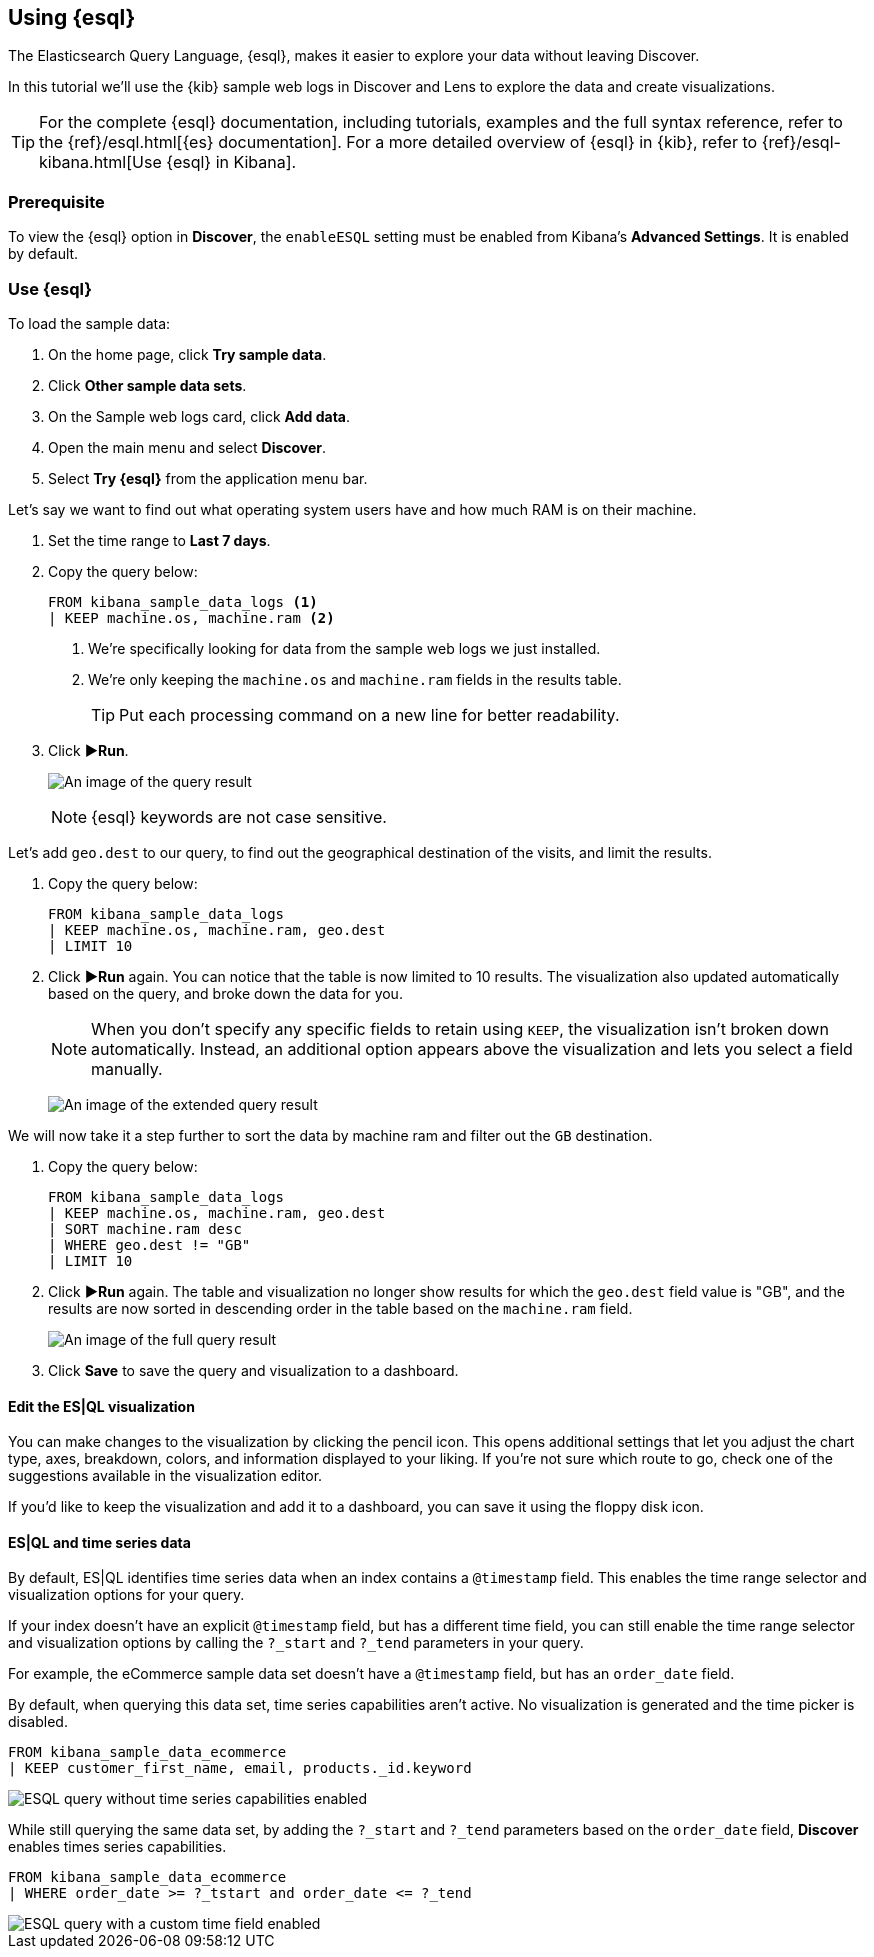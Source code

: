 [[try-esql]]
== Using {esql}

The Elasticsearch Query Language, {esql}, makes it easier to explore your data without leaving Discover. 

In this tutorial we'll use the {kib} sample web logs in Discover and Lens to explore the data and create visualizations. 

[TIP]
====
For the complete {esql} documentation, including tutorials, examples and the full syntax reference, refer to the {ref}/esql.html[{es} documentation].
For a more detailed overview of {esql} in {kib}, refer to {ref}/esql-kibana.html[Use {esql} in Kibana].
====

[float]
[[prerequisite]]
=== Prerequisite 

To view the {esql} option in **Discover**, the `enableESQL` setting must be enabled from Kibana's **Advanced Settings**. It is enabled by default. 

[float]
[[tutorial-try-esql]]
=== Use {esql}

To load the sample data:

. On the home page, click **Try sample data**.
. Click **Other sample data sets**.
. On the Sample web logs card, click **Add data**.
. Open the main menu and select *Discover*.
. Select *Try {esql}* from the application menu bar.

Let's say we want to find out what operating system users have and how much RAM is on their machine.  

. Set the time range to **Last 7 days**.
. Copy the query below:
+
[source,esql]
----
FROM kibana_sample_data_logs <1>
| KEEP machine.os, machine.ram <2>
----
<1> We're specifically looking for data from the sample web logs we just installed.
<2> We're only keeping the `machine.os` and `machine.ram` fields in the results table.
+
TIP: Put each processing command on a new line for better readability.
+
. Click **▶Run**.
+
[role="screenshot"]
image:images/esql-machine-os-ram.png[An image of the query result]
+
[NOTE]
====
{esql} keywords are not case sensitive. 
====

Let's add `geo.dest` to our query, to find out the geographical destination of the visits, and limit the results. 

. Copy the query below:
+
[source,esql]
----
FROM kibana_sample_data_logs 
| KEEP machine.os, machine.ram, geo.dest
| LIMIT 10
----
+
. Click **▶Run** again. You can notice that the table is now limited to 10 results. The visualization also updated automatically based on the query, and broke down the data for you.
+
NOTE: When you don't specify any specific fields to retain using `KEEP`, the visualization isn't broken down automatically. Instead, an additional option appears above the visualization and lets you select a field manually.
+
[role="screenshot"]
image:images/esql-limit.png[An image of the extended query result]

We will now take it a step further to sort the data by machine ram and filter out the `GB` destination. 

. Copy the query below:
+
[source,esql]
----
FROM kibana_sample_data_logs 
| KEEP machine.os, machine.ram, geo.dest
| SORT machine.ram desc
| WHERE geo.dest != "GB"
| LIMIT 10
----
+
. Click **▶Run** again. The table and visualization no longer show results for which the `geo.dest` field value is "GB", and the results are now sorted in descending order in the table based on the `machine.ram` field. 
+
[role="screenshot"]
image:images/esql-full-query.png[An image of the full query result]
+
. Click **Save** to save the query and visualization to a dashboard. 

[float]
==== Edit the ES|QL visualization

You can make changes to the visualization by clicking the pencil icon. This opens additional settings that let you adjust the chart type, axes, breakdown, colors, and information displayed to your liking. If you're not sure which route to go, check one of the suggestions available in the visualization editor.

If you'd like to keep the visualization and add it to a dashboard, you can save it using the floppy disk icon.

[float]
==== ES|QL and time series data

By default, ES|QL identifies time series data when an index contains a `@timestamp` field. This enables the time range selector and visualization options for your query.

If your index doesn't have an explicit `@timestamp` field, but has a different time field, you can still enable the time range selector and visualization options by calling the `?_start` and `?_tend` parameters in your query.

For example, the eCommerce sample data set doesn't have a `@timestamp` field, but has an `order_date` field.

By default, when querying this data set, time series capabilities aren't active. No visualization is generated and the time picker is disabled.

[source,esql]
----
FROM kibana_sample_data_ecommerce 
| KEEP customer_first_name, email, products._id.keyword
----

image::images/esql-no-time-series.png[ESQL query without time series capabilities enabled]

While still querying the same data set, by adding the `?_start` and `?_tend` parameters based on the `order_date` field, **Discover** enables times series capabilities.

[source,esql]
----
FROM kibana_sample_data_ecommerce 
| WHERE order_date >= ?_tstart and order_date <= ?_tend
----

image::images/esql-custom-time-series.png[ESQL query with a custom time field enabled]






